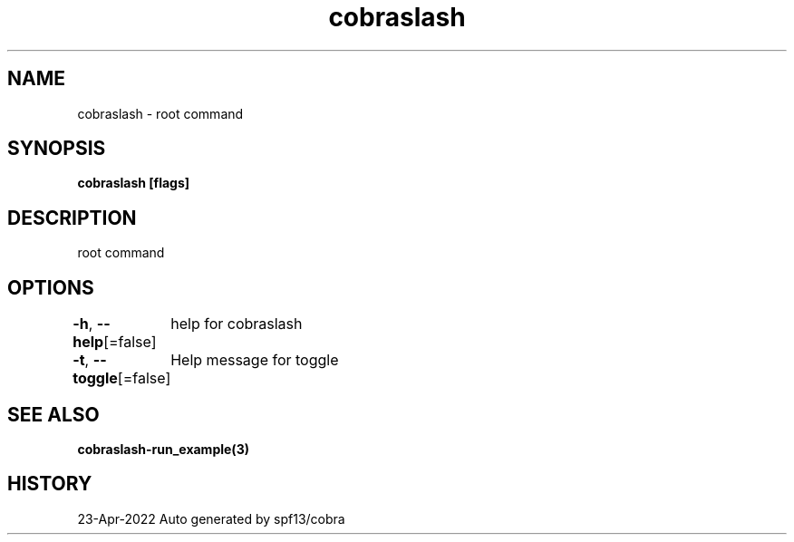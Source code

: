 .nh
.TH "cobraslash" "3" "Apr 2022" "Auto generated by spf13/cobra" ""

.SH NAME
.PP
cobraslash - root command


.SH SYNOPSIS
.PP
\fBcobraslash [flags]\fP


.SH DESCRIPTION
.PP
root command


.SH OPTIONS
.PP
\fB-h\fP, \fB--help\fP[=false]
	help for cobraslash

.PP
\fB-t\fP, \fB--toggle\fP[=false]
	Help message for toggle


.SH SEE ALSO
.PP
\fBcobraslash-run_example(3)\fP


.SH HISTORY
.PP
23-Apr-2022 Auto generated by spf13/cobra
